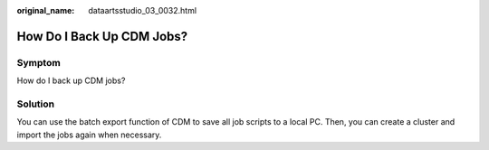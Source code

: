 :original_name: dataartsstudio_03_0032.html

.. _dataartsstudio_03_0032:

How Do I Back Up CDM Jobs?
==========================

Symptom
-------

How do I back up CDM jobs?

Solution
--------

You can use the batch export function of CDM to save all job scripts to a local PC. Then, you can create a cluster and import the jobs again when necessary.
